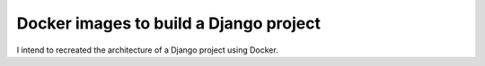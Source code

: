 Docker images to build a Django project
==========================================

I intend to recreated the architecture of a Django project using Docker.
